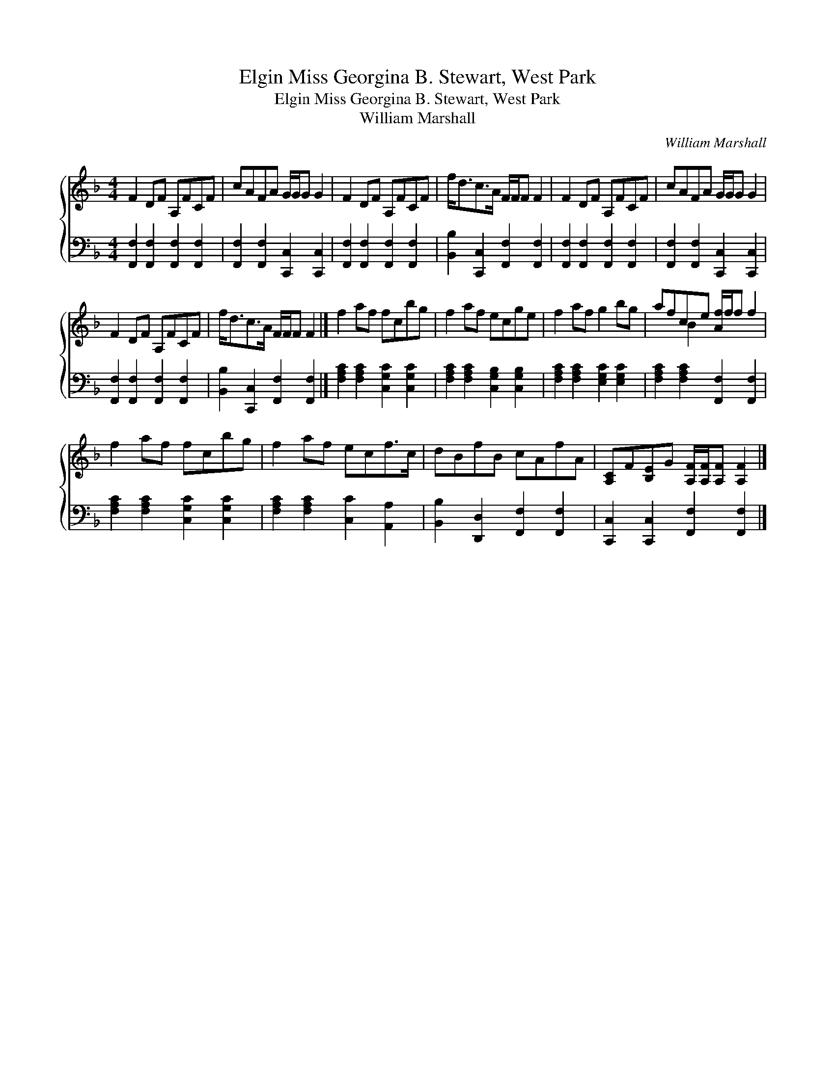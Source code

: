 X:1
T:Miss Georgina B. Stewart, West Park, Elgin
T:Miss Georgina B. Stewart, West Park, Elgin
T:William Marshall
C:William Marshall
%%score { ( 1 2 ) 3 }
L:1/8
M:4/4
K:F
V:1 treble 
V:2 treble 
V:3 bass 
V:1
 F2 DF A,FCF | cAFA G/G/G G2 | F2 DF A,FCF | f<dc>A F/F/F F2 | F2 DF A,FCF | cAFA G/G/G G2 | %6
 F2 DF A,FCF | f<dc>A F/F/F F2 |] f2 af fcbg | f2 af ecge | f2 af g2 bg | afce [Af]/f/f f2 | %12
 f2 af fcbg | f2 af ecf>c | dBfB cAfA | [A,C]F[B,E]G [A,F]/[A,F]/[A,F] [A,F]2 |] %16
V:2
 x8 | x8 | x8 | x8 | x8 | x8 | x8 | x8 |] x8 | x8 | x8 | x2 B2 x4 | x8 | x8 | x8 | x8 |] %16
V:3
 [F,,F,]2 [F,,F,]2 [F,,F,]2 [F,,F,]2 | [F,,F,]2 [F,,F,]2 [C,,C,]2 [C,,C,]2 | %2
 [F,,F,]2 [F,,F,]2 [F,,F,]2 [F,,F,]2 | [B,,B,]2 [C,,C,]2 [F,,F,]2 [F,,F,]2 | %4
 [F,,F,]2 [F,,F,]2 [F,,F,]2 [F,,F,]2 | [F,,F,]2 [F,,F,]2 [C,,C,]2 [C,,C,]2 | %6
 [F,,F,]2 [F,,F,]2 [F,,F,]2 [F,,F,]2 | [B,,B,]2 [C,,C,]2 [F,,F,]2 [F,,F,]2 |] %8
 [F,A,C]2 [F,A,C]2 [C,G,C]2 [C,G,C]2 | [F,A,C]2 [F,A,C]2 [C,G,B,]2 [C,G,B,]2 | %10
 [F,A,C]2 [F,A,C]2 [E,G,C]2 [E,G,C]2 | [F,A,C]2 [F,A,C]2 [F,,F,]2 [F,,F,]2 | %12
 [F,A,C]2 [F,A,C]2 [C,G,C]2 [C,G,C]2 | [F,A,C]2 [F,A,C]2 [C,C]2 [A,,A,]2 | %14
 [B,,B,]2 [D,,D,]2 [F,,F,]2 [F,,F,]2 | [C,,C,]2 [C,,C,]2 [F,,F,]2 [F,,F,]2 |] %16


